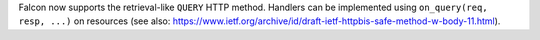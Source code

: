 Falcon now supports the retrieval-like ``QUERY`` HTTP method. Handlers can be implemented using ``on_query(req, resp, ...)`` on resources (see also: https://www.ietf.org/archive/id/draft-ietf-httpbis-safe-method-w-body-11.html).